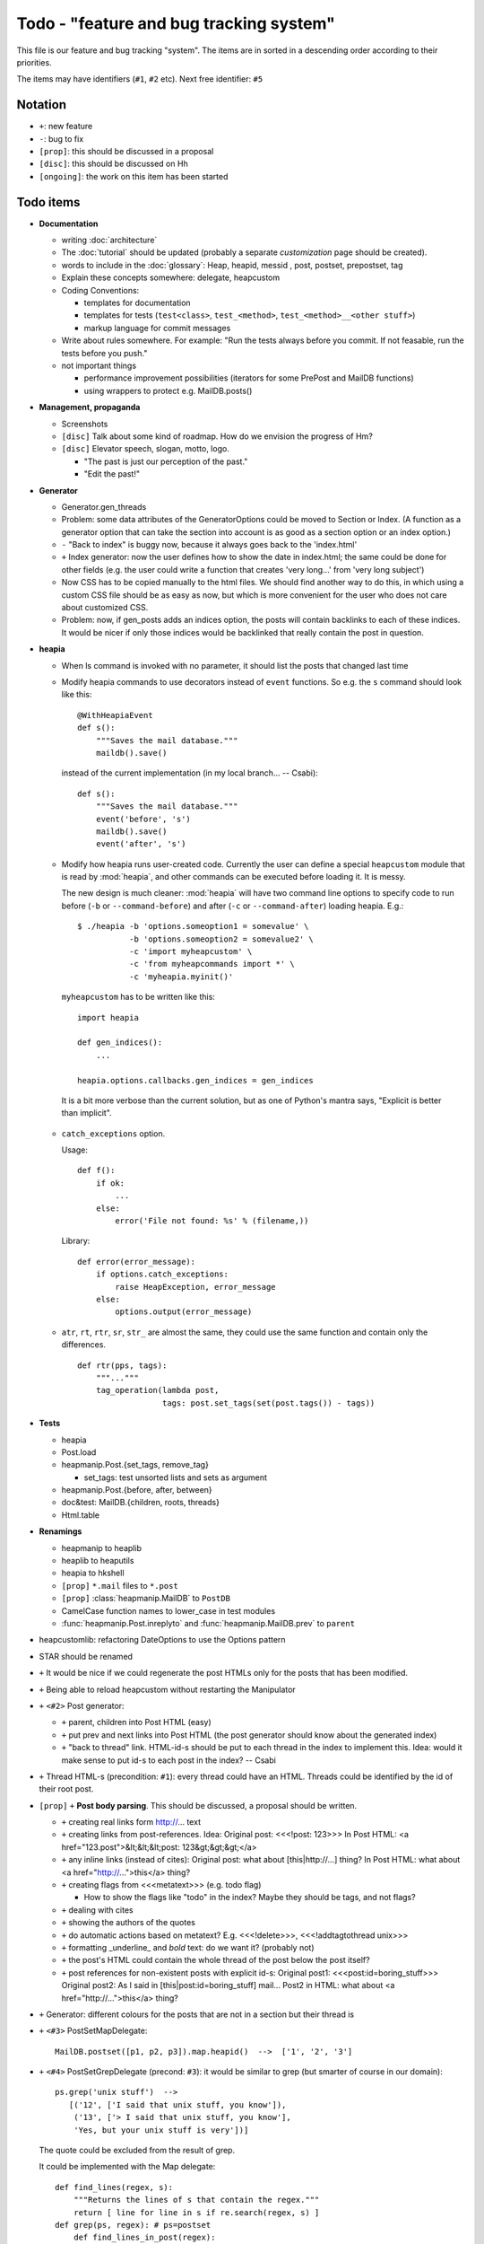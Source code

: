 Todo - "feature and bug tracking system"
========================================

This file is our feature and bug tracking "system". The items are in sorted in
a descending order according to their priorities.

The items may have identifiers (``#1``, ``#2`` etc). Next free identifier:
``#5``

Notation
--------

* ``+``: new feature
* ``-``: bug to fix
* ``[prop]``: this should be discussed in a proposal
* ``[disc]``: this should be discussed on Hh
* ``[ongoing]``: the work on this item has been started

Todo items
----------

* **Documentation**

  * writing :doc:`architecture`
  * The :doc:`tutorial` should be updated (probably a separate *customization*
    page should be created).
  * words to include in the :doc:`glossary`: Heap, heapid, messid , post,
    postset, prepostset, tag
  * Explain these concepts somewhere: delegate, heapcustom
  * Coding Conventions:

    * templates for documentation
    * templates for tests (``test<class>``, ``test_<method>``,
      ``test_<method>__<other stuff>``)
    * markup language for commit messages

  * Write about rules somewhere. For example: "Run the tests always before you
    commit. If not feasable, run the tests before you push."

  * not important things

    * performance improvement possibilities (iterators for some PrePost and
      MailDB functions)
    * using wrappers to protect e.g. MailDB.posts()

* **Management, propaganda**

  * Screenshots
  * ``[disc]`` Talk about some kind of roadmap. How do we envision the
    progress of Hm?
  * ``[disc]`` Elevator speech, slogan, motto, logo.

    * "The past is just our perception of the past."
    * "Edit the past!"

* **Generator**

  * Generator.gen_threads
  * Problem: some data attributes of the GeneratorOptions could be moved to
    Section or Index. (A function as a generator option that can take the
    section into account is as good as a section option or an index option.)
  * ``-`` "Back to index" is buggy now, because it always goes back to the
    'index.html'
  * ``+`` Index generator: now the user defines how to show the date in
    index.html; the same could be done for other fields (e.g. the user could
    write a function that creates 'very long...' from 'very long subject')
  * Now CSS has to be copied manually to the html files. We should find another
    way to do this, in which using a custom CSS file should be as easy as now,
    but which is more convenient for the user who does not care about
    customized CSS.
  * Problem: now, if gen_posts adds an indices option, the posts will contain
    backlinks to each of these indices. It would be nicer if only those
    indices would be backlinked that really contain the post in question.

* **heapia**

  * When ls command is invoked with no parameter, it should list the posts
    that changed last time
  * Modify heapia commands to use decorators instead of ``event`` functions.
    So e.g. the ``s`` command should look like this::

       @WithHeapiaEvent
       def s():
           """Saves the mail database."""
           maildb().save()

    instead of the current implementation (in my local branch... -- Csabi)::

       def s():
           """Saves the mail database."""
           event('before', 's')
           maildb().save()
           event('after', 's')

  * Modify how heapia runs user-created code. Currently the user can define a
    special ``heapcustom`` module that is read by :mod:`heapia`, and other
    commands can be executed before loading it. It is messy.
    
    The new design is much cleaner: :mod:`heapia` will have two command line
    options to specify code to run before (``-b`` or ``--command-before``)
    and after (``-c`` or ``--command-after``) loading heapia. E.g.::

       $ ./heapia -b 'options.someoption1 = somevalue' \
                  -b 'options.someoption2 = somevalue2' \
                  -c 'import myheapcustom' \
                  -c 'from myheapcommands import *' \
                  -c 'myheapia.myinit()'
    
    ``myheapcustom`` has to be written like this: ::

       import heapia
       
       def gen_indices():
           ...
       
       heapia.options.callbacks.gen_indices = gen_indices

   It is a bit more verbose than the current solution, but as one of Python's
   mantra says, "Explicit is better than implicit".

  * ``catch_exceptions`` option.

    Usage::

       def f():
           if ok:
               ...
           else:
               error('File not found: %s' % (filename,))

    Library::

       def error(error_message):
           if options.catch_exceptions:
               raise HeapException, error_message
           else:
               options.output(error_message)

  * ``atr``, ``rt``, ``rtr``, ``sr``, ``str_`` are almost the same, they
    could use the same function and contain only the differences. ::

       def rtr(pps, tags):
           """..."""
           tag_operation(lambda post,
                         tags: post.set_tags(set(post.tags()) - tags))

* **Tests**

  * heapia
  * Post.load
  * heapmanip.Post.{set_tags, remove_tag}

    * set_tags: test unsorted lists and sets as argument

  * heapmanip.Post.{before, after, between}
  * doc&test: MailDB.{children, roots, threads}
  * Html.table

* **Renamings**

  * heapmanip to heaplib
  * heaplib to heaputils
  * heapia to hkshell
  *  ``[prop]`` ``*.mail`` files to ``*.post``
  *  ``[prop]`` :class:`heapmanip.MailDB` to ``PostDB``
  * CamelCase function names to lower_case in test modules
  * :func:`heapmanip.Post.inreplyto` and :func:`heapmanip.MailDB.prev` to
    ``parent``

* heapcustomlib: refactoring DateOptions to use the Options pattern

* STAR should be renamed

* ``+`` It would be nice if we could regenerate the post HTMLs only for the
  posts that has been modified.

* ``+`` Being able to reload heapcustom without restarting the Manipulator

* ``+`` ``<#2>`` Post generator:

  * ``+`` parent, children into Post HTML (easy)
  * ``+`` put prev and next links into Post HTML (the post generator should
    know about the generated index)
  * ``+`` "back to thread" link.
    HTML-id-s should be put to each thread in the index to implement this.
    Idea: would it make sense to put id-s to each post in the index? -- Csabi

* ``+`` Thread HTML-s (precondition: ``#1``): every thread could have an HTML.
  Threads could be identified by the id of their root post.

* ``[prop]`` ``+`` **Post body parsing**. This should be discussed, a proposal
  should be written.

  * ``+`` creating real links form http://... text
  * ``+`` creating links from post-references. Idea:
    Original post: <<<!post: 123>>>
    In Post HTML: <a href="123.post">&lt;&lt;&lt;post: 123&gt;&gt;&gt;</a>
  * ``+`` any inline links (instead of cites):
    Original post: what about [this|http://...] thing?
    In Post HTML:  what about <a href="http://...">this</a> thing?
  * ``+`` creating flags from <<<metatext>>> (e.g. todo flag)

    * How to show the flags like "todo" in the index? Maybe they should be
      tags, and not flags?

  * ``+`` dealing with cites
  * ``+`` showing the authors of the quotes
  * ``+`` do automatic actions based on metatext? E.g. <<<!delete>>>,
    <<<!addtagtothread unix>>>
  * ``+`` formatting _underline_ and *bold* text: do we want it? (probably not)
  * ``+`` the post's HTML could contain the whole thread of the post below the
    post itself?
  * ``+`` post references for non-existent posts with explicit id-s:
    Original post1: <<<post:id=boring_stuff>>>
    Original post2: As I said in [this|post:id=boring_stuff] mail...
    Post2 in HTML:  what about <a href="http://...">this</a> thing?

* ``+`` Generator: different colours for the posts that are not in a section
  but their thread is

* ``+`` ``<#3>`` PostSetMapDelegate::

     MailDB.postset([p1, p2, p3]).map.heapid()  -->  ['1', '2', '3']

* ``+`` ``<#4>`` PostSetGrepDelegate (precond: ``#3``): it would be similar to
  grep (but smarter of course in our domain)::

     ps.grep('unix stuff')  -->
        [('12', ['I said that unix stuff, you know']),
         ('13', ['> I said that unix stuff, you know'],
         'Yes, but your unix stuff is very'])]

  The quote could be excluded from the result of grep.

  It could be implemented with the Map delegate::

     def find_lines(regex, s):
         """Returns the lines of s that contain the regex."""
         return [ line for line in s if re.search(regex, s) ]
     def grep(ps, regex): # ps=postset
         def find_lines_in_post(regex):
             def f(post):
                 """Returns None if regex is not in the post's body; otherwise
                 returns a tuple with the heapid of the post and a list of the
                 hits"""
                 lines = find_lines(regex, post.body())
                 if lines == []:
                     return None
                 else:
                     return (post.heapid(), lines)
             return f
         return \
            [ result for result in ps.map(find_lines_in_post('unix stuff'))
              if result != None ]

     grep(ps, 'unix stuff')  -->  as in th previous example

* ``+`` Integrating the search into Vim. (precondition: ``#4``) ::

    :h setqflist()

    Hint (Vimscript code):
    call setqflist([{'filename':'12.mail', 'lnum':'4',
                     'text':'I said that unix stuff, you know'},
                    {'filename':'13.mail', 'lnum':'1',
                     'text':'> I said that unix stuff, you know'},
                    {'filename':'13.mail', 'lnum':'2',
                     'text':'Yes, but your unix stuff is very'}])

* ``+`` Model: References among posts (beyond in-reply-to)

* ``+`` tags, flags

  * ``+`` Implementing tags and flags as frozensets
  * ``+`` Tags dependencies, TagInfo class
  * ``+`` Flag: New-thead flag to indicate that the email begins a new thread.
    Post.inreplyto should return None if the post has a new-thread flag.
    Post.real_inreplyto would be the current Post.inreplyto.
  * ``+`` should the tags be case insensitive?
  * ``+`` tag aliases: py = python

* CSS

  * Try out including heapindex.css into the customized heapindex.css
  * Write about CSS into the user documentation (currently you have to make a
    symlink by hand to get it work; we should say something about this)

* ``+`` Post: cleanup functionality. Something like Post.normalize_subject,
  but with a broader scope.

  * ``+`` deleting in-reply-to if the referenced post is not in the DB

* Post, MailDB: a better system for 'touch': it should know what should be
  recalculated and what should not be. It would improve only efficiently, not
  usability.

* ``+`` heapia could print affected emails after executing a command. The
  touch-system could be used to make an approximation, but probably the heapia
  improved to reach a 100% correct solution. E.g. condiser setting subject X
  for a post which already has that subject. The touch-system will say it
  changed; I think the Post should not care about whether it really changed or
  nor that, for efficiency reasons. On the other hand, the implementation of
  heapia would be much less elegant if it monitored actual changes in posts.
  -- Csabi

* ``+`` Downloading emails since given date.
  Workaround: if we go to the heap account regularly and archive the emails in
  the inbox, downloading new mail will remain fast.

* ``+`` MailDB.sync: unison-like method to synchronize the data between the
  MailDB in the memory and the mail files on the disk

* Migration to Python 3

* ``+`` Inline posts: the body of the specified posts could be shown in the
  index. JavaScript (or CSS?) could be used for folding the inline posts.

* Distant future: use Django or some other web framework to manipulate the heap
  instead of heapia.

* PostSet: method inherited from set should be reviewed whether they should be
  inherited, overriden or removed.

* Using code coverage tools

* Small performance and design improvements

  * HTML generation: we could handle lists of strings instead of strings (I'm
    not sure it would be that efficient; probably string concatenation does not
    really mean copying all the characters. The Python implementation could be
    much better, since the strings are immutable.)
  * Maybe MailDB.messid_to_heapid can be handled lazily as the other attributes
    of MailDB?
